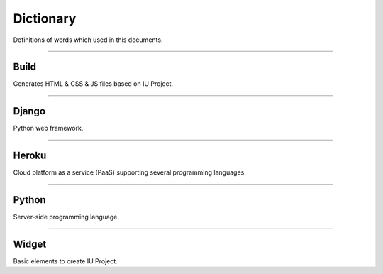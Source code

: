 
Dictionary
=================

Definitions of words which used in this documents.



----------


Build
----------------------------

Generates HTML & CSS & JS files based on IU Project.


----------


Django
---------------------

Python web framework.


----------


Heroku
--------------------

Cloud platform as a service (PaaS) supporting several programming languages.



----------


Python
--------------------------------

Server-side programming language.


----------

Widget
--------------------------------

Basic elements to create IU Project. 
